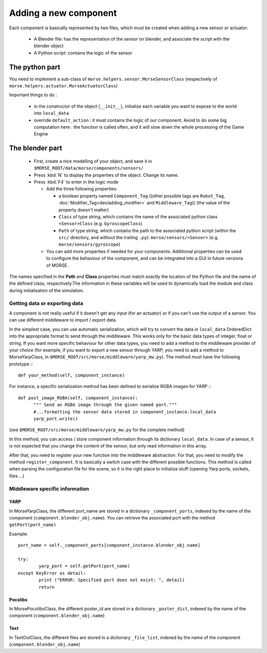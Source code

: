 Adding a new component
======================

Each component is basically represented by two files, which must be created
when adding a new sensor or actuator:

  - A Blender file: has the representation of the sensor on blender, and
    associate the script with the blender object
  - A Python script: contains the logic of the sensor

The python part
---------------

You need to implement a sub-class of ``morse.helpers.sensor.MorseSensorClass``
(respectively of ``morse.helpers.actuator.MorseActuatorClass``)

Important things to do :

  - in the constructor of the object (``__init__``), initialize each variable
    you want to expose to the world into ``local_data``
  - override ``default_action`` : it must contains the logic of our component.
    Avoid to do some big computation here : the function is called often, and
    it will slow down the whole processing of the Game Engine

The blender part
----------------

  - First, create a nice modelling of your object, and save it in ``$MORSE_ROOT/data/morse/components/sensors/``
  - Press :kbd:`N` to display the properties of the object. Change its name.
  - Press :kbd:`F4` to enter in the logic mode

    - Add the three following properties:

      - a boolean property named ``Component_Tag`` ((other possible tags are
        ``Robot_Tag``, :doc:`Modifier_Tag<dev/adding_modifier>` and
        ``Middleware_Tag``)) (the value of the property doesn't matter)
      - ``Class`` of type string, which contains the name of the associated
        python class ``<Sensor>Class`` (e.g. ``GyroscopeClass``)
      - ``Path`` of type string, which contains the path to the associated
        python script (within the ``src/`` directory, and without the trailing
        ``.py``): ``morse/sensors/<Sensor>``  (e.g.
        ``morse/sensors/gyroscope``)

    - You can add more properties if needed for your components. Additional
      properties can be used to configure the behaviour of the component, and
      can be integrated into a GUI in future versions of MORSE.

The names specified in the **Path** and **Class** properties must match exactly
the location of the Python file and the name of the defined class,
respectively.The information in these variables will be used to dynamically
load the module and class during initialisation of the simulation.

Getting data or exporting data
______________________________

A component is not really useful if it doesn't get any input (for an actuator)
or if you can't use the output of a sensor. You can use different middleware to
import / export data. 

In the simplest case, you can use automatic serialization, which will try to
convert the data in ``local_data`` OrderedDict into the appropriate format to send
through the middleware. This works only for the basic data types of integer,
float or string.  If you want more specific behaviour for other data types, you
need to add a method to the middleware provider of your choice (for example, if
you want to export a new sensor through YARP, you need to add a method to
MorseYarpClass, in ``$MORSE_ROOT/src/morse/middleware/yarp_mw.py``). The method
must have the following prototype :::

  def your_method(self, component_instance)

For instance, a specific serialization method has been defined to serialize
RGBA images for YARP :::

  def post_image_RGBA(self, component_instance):
	""" Send an RGBA image through the given named port."""
	#...formatting the sensor data stored in component_instance.local_data
	yarp_port.write()

(see ``$MORSE_ROOT/src/morse/middleware/yarp_mw.py`` for the complete method)

In this method, you can access / store component information through its dictionary
``local_data``. In case of a sensor, it is not expected that you change the
content of the sensor, but only read information in this array.

After that, you need to register your new function into the middleware
abstraction.  For that, you need to modify the method ``register_component``.
It is basically a switch case with the different possible functions. This
method is called when parsing the configuration file for the scene, so
it is the right place to initialize stuff (opening Yarp ports, sockets, files
...)

Middleware specific information
_______________________________

YARP
++++

In MorseYarpClass, the different port_name are stored in a dictionary
``_component_ports``, indexed by the name of the component
(``component.blender_obj.name``). You can retrieve the associated port with the
method ``getPort(port_name)``

Example: ::

    port_name = self._component_ports[component_instance.blender_obj.name]

    try:
	    yarp_port = self.getPort(port_name)
    except KeyError as detail:
	    print ("ERROR: Specified port does not exist: ", detail)
	    return


Pocolibs
++++++++

In MorsePocolibsClass, the different poster_id are stored in a dictionary
``_poster_dict``, indexed by the name of the component
(``component.blender_obj.name``)

Text
++++

In TextOutClass, the different files are stored in a dictionary
``_file_list``, indexed by the name of the component
(``component.blender_obj.name``)
